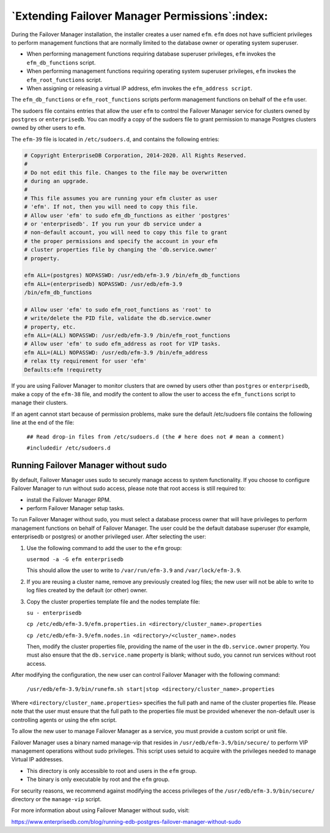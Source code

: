 .. _extending_efm_permissions_:

.. raw:: latex

    \newpage

***********************************************
`Extending Failover Manager Permissions`:index:
***********************************************

During the Failover Manager installation, the installer creates a user
named ``efm``. ``efm`` does not have sufficient privileges to perform management
functions that are normally limited to the database owner or operating
system superuser.

-  When performing management functions requiring database superuser
   privileges, ``efm`` invokes the ``efm_db_functions`` script.

-  When performing management functions requiring operating system
   superuser privileges, ``efm`` invokes the ``efm_root_functions`` script.

-  When assigning or releasing a virtual IP address, efm invokes the
   ``efm_address script``.

The ``efm_db_functions`` or ``efm_root_functions`` scripts perform management
functions on behalf of the ``efm`` user.

The sudoers file contains entries that allow the user ``efm`` to control the
Failover Manager service for clusters owned by ``postgres`` or ``enterprisedb``.
You can modify a copy of the sudoers file to grant permission to manage
Postgres clusters owned by other users to ``efm``.

The ``efm-39`` file is located in ``/etc/sudoers.d``, and contains the following
entries:

.. code-block:: text

  # Copyright EnterpriseDB Corporation, 2014-2020. All Rights Reserved.
  #
  # Do not edit this file. Changes to the file may be overwritten
  # during an upgrade.
  #
  # This file assumes you are running your efm cluster as user
  # 'efm'. If not, then you will need to copy this file.
  # Allow user 'efm' to sudo efm_db_functions as either 'postgres'
  # or 'enterprisedb'. If you run your db service under a
  # non-default account, you will need to copy this file to grant
  # the proper permissions and specify the account in your efm
  # cluster properties file by changing the 'db.service.owner'
  # property.

  efm ALL=(postgres) NOPASSWD: /usr/edb/efm-3.9 /bin/efm_db_functions
  efm ALL=(enterprisedb) NOPASSWD: /usr/edb/efm-3.9
  /bin/efm_db_functions

  # Allow user 'efm' to sudo efm_root_functions as 'root' to
  # write/delete the PID file, validate the db.service.owner
  # property, etc.
  efm ALL=(ALL) NOPASSWD: /usr/edb/efm-3.9 /bin/efm_root_functions
  # Allow user 'efm' to sudo efm_address as root for VIP tasks.
  efm ALL=(ALL) NOPASSWD: /usr/edb/efm-3.9 /bin/efm_address
  # relax tty requirement for user 'efm'
  Defaults:efm !requiretty

If you are using Failover Manager to monitor clusters that are owned by
users other than ``postgres`` or ``enterprisedb``, make a copy of the ``efm-38``
file, and modify the content to allow the user to access the
``efm_functions`` script to manage their clusters.

If an agent cannot start because of permission problems, make sure the
default /etc/sudoers file contains the following line at the end of the
file:

  ``## Read drop-in files from /etc/sudoers.d (the # here does not # mean a comment)``

  ``#includedir /etc/sudoers.d``

.. _running_efm_without_sudo:

.. raw:: latex

    \newpage

Running Failover Manager without sudo
=====================================

By default, Failover Manager uses sudo to securely manage access to
system functionality. If you choose to configure Failover Manager to run
without sudo access, please note that root access is still required to:

-  install the Failover Manager RPM.

-  perform Failover Manager setup tasks.


To run Failover Manager without sudo, you must select a database process
owner that will have privileges to perform management functions on
behalf of Failover Manager. The user could be the default database
superuser (for example, enterprisedb or postgres) or another privileged
user. After selecting the user:

1. Use the following command to add the user to the ``efm`` group:

   ``usermod -a -G efm enterprisedb``

   This should allow the user to write to ``/var/run/efm-3.9`` and
   ``/var/lock/efm-3.9``.

2. If you are reusing a cluster name, remove any previously created log
   files; the new user will not be able to write to log files created by
   the default (or other) owner.

3. Copy the cluster properties template file and the nodes template
   file:

   ``su - enterprisedb``

   ``cp /etc/edb/efm-3.9/efm.properties.in <directory/cluster_name>.properties``

   ``cp /etc/edb/efm-3.9/efm.nodes.in <directory>/<cluster_name>.nodes``

   Then, modify the cluster properties file, providing the name of the
   user in the ``db.service.owner`` property. You must also ensure that the
   ``db.service.name`` property is blank; without sudo, you cannot run
   services without root access.

After modifying the configuration, the new user can control Failover
Manager with the following command:

   ``/usr/edb/efm-3.9/bin/runefm.sh start|stop <directory/cluster_name>.properties``

Where ``<directory/cluster_name.properties>`` specifies the full path and
name of the cluster properties file. Please note that the user must
ensure that the full path to the properties file must be provided
whenever the non-default user is controlling agents or using the efm
script.

To allow the new user to manage Failover Manager as a service, you must
provide a custom script or unit file.

Failover Manager uses a binary named manage-vip that resides in
``/usr/edb/efm-3.9/bin/secure/`` to perform VIP management operations
without sudo privileges. This script uses setuid to acquire with the
privileges needed to manage Virtual IP addresses.

-  This directory is only accessible to root and users in the ``efm`` group.

-  The binary is only executable by root and the ``efm`` group.

For security reasons, we recommend against modifying the access
privileges of the ``/usr/edb/efm-3.9/bin/secure/`` directory or the
``manage-vip`` script.

For more information about using Failover Manager without sudo, visit:

https://www.enterprisedb.com/blog/running-edb-postgres-failover-manager-without-sudo
